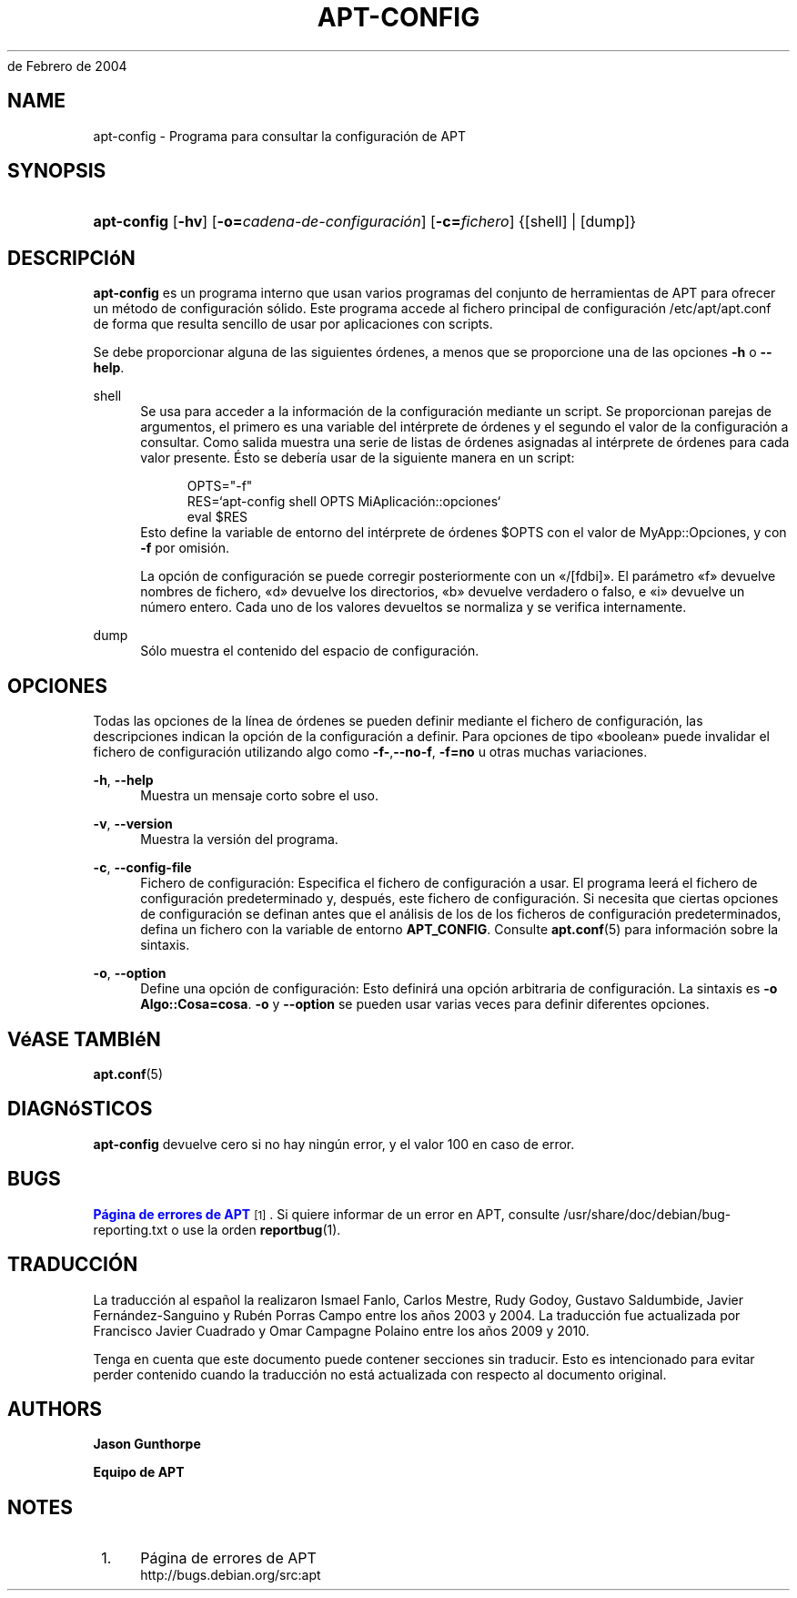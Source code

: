 '\" t
.\"     Title: apt-config
.\"    Author: Jason Gunthorpe
.\" Generator: DocBook XSL Stylesheets v1.76.1 <http://docbook.sf.net/>
.\"      Date: 29
de Febrero de 2004
.\"    Manual: APT
.\"    Source: Linux
.\"  Language: English
.\"
.TH "APT\-CONFIG" "8" "29 de Febrero de 2004" "Linux" "APT"
.\" -----------------------------------------------------------------
.\" * Define some portability stuff
.\" -----------------------------------------------------------------
.\" ~~~~~~~~~~~~~~~~~~~~~~~~~~~~~~~~~~~~~~~~~~~~~~~~~~~~~~~~~~~~~~~~~
.\" http://bugs.debian.org/507673
.\" http://lists.gnu.org/archive/html/groff/2009-02/msg00013.html
.\" ~~~~~~~~~~~~~~~~~~~~~~~~~~~~~~~~~~~~~~~~~~~~~~~~~~~~~~~~~~~~~~~~~
.ie \n(.g .ds Aq \(aq
.el       .ds Aq '
.\" -----------------------------------------------------------------
.\" * set default formatting
.\" -----------------------------------------------------------------
.\" disable hyphenation
.nh
.\" disable justification (adjust text to left margin only)
.ad l
.\" -----------------------------------------------------------------
.\" * MAIN CONTENT STARTS HERE *
.\" -----------------------------------------------------------------
.SH "NAME"
apt-config \- Programa para consultar la configuración de APT
.SH "SYNOPSIS"
.HP \w'\fBapt\-config\fR\ 'u
\fBapt\-config\fR [\fB\-hv\fR] [\fB\-o=\fR\fB\fIcadena\-de\-configuración\fR\fR] [\fB\-c=\fR\fB\fIfichero\fR\fR] {[shell] | [dump]}
.SH "DESCRIPCIóN"
.PP
\fBapt\-config\fR
es un programa interno que usan varios programas del conjunto de herramientas de APT para ofrecer un método de configuración sólido\&. Este programa accede al fichero principal de configuración
/etc/apt/apt\&.conf
de forma que resulta sencillo de usar por aplicaciones con scripts\&.
.PP
Se debe proporcionar alguna de las siguientes órdenes, a menos que se proporcione una de las opciones
\fB\-h\fR
o
\fB\-\-help\fR\&.
.PP
shell
.RS 4
Se usa para acceder a la información de la configuración mediante un script\&. Se proporcionan parejas de argumentos, el primero es una variable del intérprete de órdenes y el segundo el valor de la configuración a consultar\&. Como salida muestra una serie de listas de órdenes asignadas al intérprete de órdenes para cada valor presente\&. Ésto se debería usar de la siguiente manera en un script:
.sp
.if n \{\
.RS 4
.\}
.nf
OPTS="\-f"
RES=`apt\-config shell OPTS MiAplicación::opciones`
eval $RES
.fi
.if n \{\
.RE
.\}
Esto define la variable de entorno del intérprete de órdenes $OPTS con el valor de MyApp::Opciones, y con
\fB\-f\fR
por omisión\&.
.sp
La opción de configuración se puede corregir posteriormente con un \(Fo/[fdbi]\(Fc\&. El parámetro \(Fof\(Fc devuelve nombres de fichero, \(Fod\(Fc devuelve los directorios, \(Fob\(Fc devuelve verdadero o falso, e \(Foi\(Fc devuelve un número entero\&. Cada uno de los valores devueltos se normaliza y se verifica internamente\&.
.RE
.PP
dump
.RS 4
Sólo muestra el contenido del espacio de configuración\&.
.RE
.SH "OPCIONES"
.PP
Todas las opciones de la línea de órdenes se pueden definir mediante el fichero de configuración, las descripciones indican la opción de la configuración a definir\&. Para opciones de tipo \(Foboolean\(Fc puede invalidar el fichero de configuración utilizando algo como
\fB\-f\-\fR,\fB\-\-no\-f\fR,
\fB\-f=no\fR
u otras muchas variaciones\&.
.PP
\fB\-h\fR, \fB\-\-help\fR
.RS 4
Muestra un mensaje corto sobre el uso\&.
.RE
.PP
\fB\-v\fR, \fB\-\-version\fR
.RS 4
Muestra la versión del programa\&.
.RE
.PP
\fB\-c\fR, \fB\-\-config\-file\fR
.RS 4
Fichero de configuración: Especifica el fichero de configuración a usar\&. El programa leerá el fichero de configuración predeterminado y, después, este fichero de configuración\&. Si necesita que ciertas opciones de configuración se definan antes que el análisis de los de los ficheros de configuración predeterminados, defina un fichero con la variable de entorno
\fBAPT_CONFIG\fR\&. Consulte
\fBapt.conf\fR(5)
para información sobre la sintaxis\&.
.RE
.PP
\fB\-o\fR, \fB\-\-option\fR
.RS 4
Define una opción de configuración: Esto definirá una opción arbitraria de configuración\&. La sintaxis es
\fB\-o Algo::Cosa=cosa\fR\&.
\fB\-o\fR
y
\fB\-\-option\fR
se pueden usar varias veces para definir diferentes opciones\&.
.RE
.SH "VéASE TAMBIéN"
.PP
\fBapt.conf\fR(5)
.SH "DIAGNóSTICOS"
.PP
\fBapt\-config\fR
devuelve cero si no hay ningún error, y el valor 100 en caso de error\&.
.SH "BUGS"
.PP
\m[blue]\fBPágina de errores de APT\fR\m[]\&\s-2\u[1]\d\s+2\&. Si quiere informar de un error en APT, consulte
/usr/share/doc/debian/bug\-reporting\&.txt
o use la orden
\fBreportbug\fR(1)\&.
.SH "TRADUCCIÓN"
.PP
La traducción al español la realizaron Ismael Fanlo, Carlos Mestre, Rudy Godoy, Gustavo Saldumbide, Javier Fernández\-Sanguino y Rubén Porras Campo entre los años 2003 y 2004\&. La traducción fue actualizada por Francisco Javier Cuadrado y Omar Campagne Polaino entre los años 2009 y 2010\&.
.PP
Tenga en cuenta que este documento puede contener secciones sin traducir\&. Esto es intencionado para evitar perder contenido cuando la traducción no está actualizada con respecto al documento original\&.
.SH "AUTHORS"
.PP
\fBJason Gunthorpe\fR
.RS 4
.RE
.PP
\fBEquipo de APT\fR
.RS 4
.RE
.SH "NOTES"
.IP " 1." 4
Página de errores de APT
.RS 4
\%http://bugs.debian.org/src:apt
.RE
